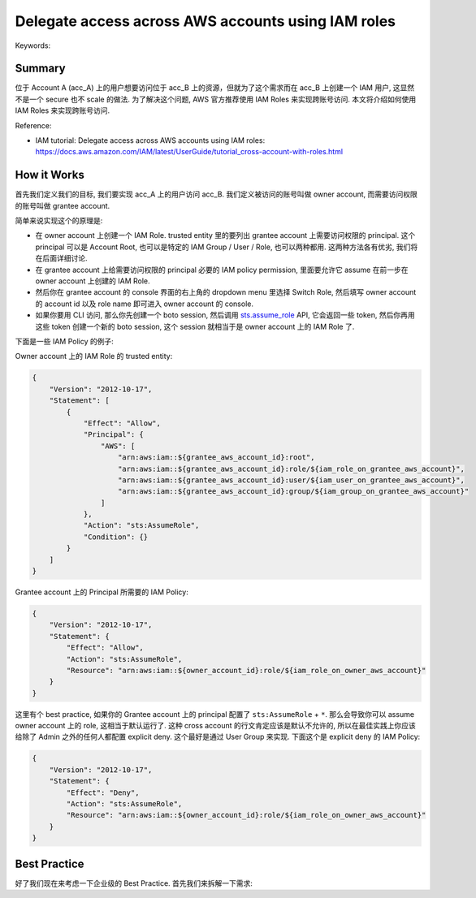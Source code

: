 Delegate access across AWS accounts using IAM roles
==============================================================================
Keywords:


Summary
------------------------------------------------------------------------------
位于 Account A (acc_A) 上的用户想要访问位于 acc_B 上的资源，但就为了这个需求而在 acc_B 上创建一个 IAM 用户, 这显然不是一个 secure 也不 scale 的做法. 为了解决这个问题, AWS 官方推荐使用 IAM Roles 来实现跨账号访问. 本文将介绍如何使用 IAM Roles 来实现跨账号访问.

Reference:

- IAM tutorial: Delegate access across AWS accounts using IAM roles: https://docs.aws.amazon.com/IAM/latest/UserGuide/tutorial_cross-account-with-roles.html


How it Works
------------------------------------------------------------------------------
首先我们定义我们的目标, 我们要实现 acc_A 上的用户访问 acc_B. 我们定义被访问的账号叫做 owner account, 而需要访问权限的账号叫做 grantee account.

简单来说实现这个的原理是:

- 在 owner account 上创建一个 IAM Role. trusted entity 里的要列出 grantee account 上需要访问权限的 principal. 这个 principal 可以是 Account Root, 也可以是特定的 IAM Group / User / Role, 也可以两种都用. 这两种方法各有优劣, 我们将在后面详细讨论.
- 在 grantee account 上给需要访问权限的 principal 必要的 IAM policy permission, 里面要允许它 assume 在前一步在 owner account 上创建的 IAM Role.
- 然后你在 grantee account 的 console 界面的右上角的 dropdown menu 里选择 Switch Role, 然后填写 owner account 的 account id 以及 role name 即可进入 owner account 的 console.
- 如果你要用 CLI 访问, 那么你先创建一个 boto session, 然后调用 `sts.assume_role <https://boto3.amazonaws.com/v1/documentation/api/latest/reference/services/sts/client/assume_role.html#>`_ API, 它会返回一些 token, 然后你再用这些 token 创建一个新的 boto session, 这个 session 就相当于是 owner account 上的 IAM Role 了.

下面是一些 IAM Policy 的例子:

Owner account 上的 IAM Role 的 trusted entity:

.. code-block:: javascript

    {
        "Version": "2012-10-17",
        "Statement": [
            {
                "Effect": "Allow",
                "Principal": {
                    "AWS": [
                        "arn:aws:iam::${grantee_aws_account_id}:root",
                        "arn:aws:iam::${grantee_aws_account_id}:role/${iam_role_on_grantee_aws_account}",
                        "arn:aws:iam::${grantee_aws_account_id}:user/${iam_user_on_grantee_aws_account}",
                        "arn:aws:iam::${grantee_aws_account_id}:group/${iam_group_on_grantee_aws_account}"
                    ]
                },
                "Action": "sts:AssumeRole",
                "Condition": {}
            }
        ]
    }

Grantee account 上的 Principal 所需要的 IAM Policy:

.. code-block:: javascript

    {
        "Version": "2012-10-17",
        "Statement": {
            "Effect": "Allow",
            "Action": "sts:AssumeRole",
            "Resource": "arn:aws:iam::${owner_account_id}:role/${iam_role_on_owner_aws_account}"
        }
    }

这里有个 best practice, 如果你的 Grantee account 上的 principal 配置了 ``sts:AssumeRole`` + ``*``. 那么会导致你可以 assume owner account 上的 role, 这相当于默认运行了. 这种 cross account 的行文肯定应该是默认不允许的, 所以在最佳实践上你应该给除了 Admin 之外的任何人都配置 explicit deny. 这个最好是通过 User Group 来实现. 下面这个是 explicit deny 的 IAM Policy:

.. code-block:: javascript

    {
        "Version": "2012-10-17",
        "Statement": {
            "Effect": "Deny",
            "Action": "sts:AssumeRole",
            "Resource": "arn:aws:iam::${owner_account_id}:role/${iam_role_on_owner_aws_account}"
        }
    }


Best Practice
------------------------------------------------------------------------------
好了我们现在来考虑一下企业级的 Best Practice. 首先我们来拆解一下需求:
